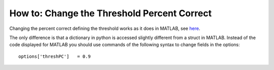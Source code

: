 .. _how-to-change-threshold-percent-correct:

How to: Change the Threshold Percent Correct
============================================

Changing the percent correct defining the threshold works as it does in
MATLAB, see
`here <https://github.com/wichmann-lab/psignifit/wiki/How-to-Change-the-Threshold-Percent-Correct>`__.

The only difference is that a dictionary in python is accessed slightly
different from a struct in MATLAB. Instead of the code displayed for
MATLAB you should use commands of the following syntax to change fields
in the options:

::

   options['threshPC']   = 0.9
